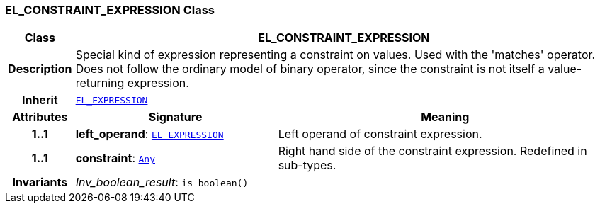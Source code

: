 === EL_CONSTRAINT_EXPRESSION Class

[cols="^1,3,5"]
|===
h|*Class*
2+^h|*EL_CONSTRAINT_EXPRESSION*

h|*Description*
2+a|Special kind of expression representing a constraint on values. Used with the 'matches' operator. Does not follow the ordinary model of binary operator, since the constraint is not itself a value-returning expression.

h|*Inherit*
2+|`<<_el_expression_class,EL_EXPRESSION>>`

h|*Attributes*
^h|*Signature*
^h|*Meaning*

h|*1..1*
|*left_operand*: `<<_el_expression_class,EL_EXPRESSION>>`
a|Left operand of constraint expression.

h|*1..1*
|*constraint*: `link:/releases/BASE/{lang_release}/foundation_types.html#_any_class[Any^]`
a|Right hand side of the constraint expression. Redefined in sub-types.

h|*Invariants*
2+a|__Inv_boolean_result__: `is_boolean()`
|===
